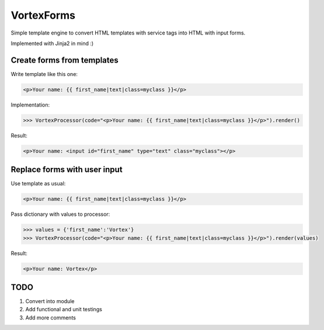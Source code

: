 
VortexForms
==================

Simple template engine to convert HTML templates with service tags into HTML with input forms.

Implemented with Jinja2 in mind :)

Create forms from templates
--------------

Write template like this one:


.. code::

  <p>Your name: {{ first_name|text|class=myclass }}</p>


Implementation:

.. code::

	>>> VortexProcessor(code="<p>Your name: {{ first_name|text|class=myclass }}</p>").render()


Result:

.. code::

  <p>Your name: <input id="first_name" type="text" class="myclass"></p>

Replace forms with user input
--------------

Use template as usual:

.. code::

  <p>Your name: {{ first_name|text|class=myclass }}</p>


Pass dictionary with values to processor:

.. code::

	>>> values = {'first_name':'Vortex'}
	>>> VortexProcessor(code="<p>Your name: {{ first_name|text|class=myclass }}</p>").render(values)


Result:

.. code::

  <p>Your name: Vortex</p>


TODO
--------------
1) Convert into module
2) Add functional and unit testings
3) Add more comments
